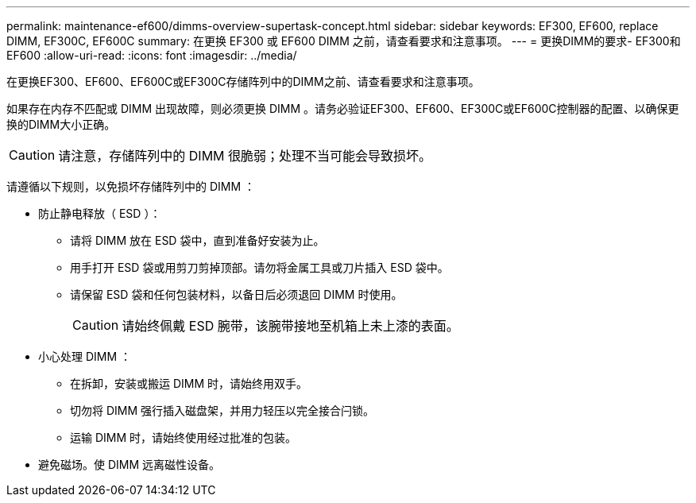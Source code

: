 ---
permalink: maintenance-ef600/dimms-overview-supertask-concept.html 
sidebar: sidebar 
keywords: EF300, EF600, replace DIMM, EF300C, EF600C 
summary: 在更换 EF300 或 EF600 DIMM 之前，请查看要求和注意事项。 
---
= 更换DIMM的要求- EF300和EF600
:allow-uri-read: 
:icons: font
:imagesdir: ../media/


[role="lead"]
在更换EF300、EF600、EF600C或EF300C存储阵列中的DIMM之前、请查看要求和注意事项。

如果存在内存不匹配或 DIMM 出现故障，则必须更换 DIMM 。请务必验证EF300、EF600、EF300C或EF600C控制器的配置、以确保更换的DIMM大小正确。


CAUTION: 请注意，存储阵列中的 DIMM 很脆弱；处理不当可能会导致损坏。

请遵循以下规则，以免损坏存储阵列中的 DIMM ：

* 防止静电释放（ ESD ）：
+
** 请将 DIMM 放在 ESD 袋中，直到准备好安装为止。
** 用手打开 ESD 袋或用剪刀剪掉顶部。请勿将金属工具或刀片插入 ESD 袋中。
** 请保留 ESD 袋和任何包装材料，以备日后必须退回 DIMM 时使用。
+

CAUTION: 请始终佩戴 ESD 腕带，该腕带接地至机箱上未上漆的表面。



* 小心处理 DIMM ：
+
** 在拆卸，安装或搬运 DIMM 时，请始终用双手。
** 切勿将 DIMM 强行插入磁盘架，并用力轻压以完全接合闩锁。
** 运输 DIMM 时，请始终使用经过批准的包装。


* 避免磁场。使 DIMM 远离磁性设备。

